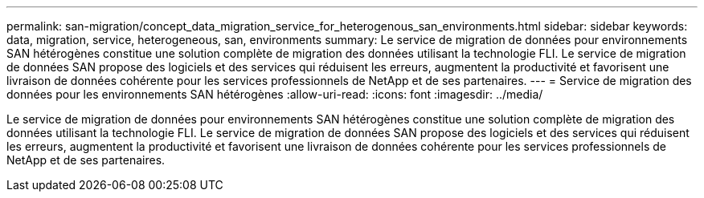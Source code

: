 ---
permalink: san-migration/concept_data_migration_service_for_heterogenous_san_environments.html 
sidebar: sidebar 
keywords: data, migration, service, heterogeneous, san, environments 
summary: Le service de migration de données pour environnements SAN hétérogènes constitue une solution complète de migration des données utilisant la technologie FLI. Le service de migration de données SAN propose des logiciels et des services qui réduisent les erreurs, augmentent la productivité et favorisent une livraison de données cohérente pour les services professionnels de NetApp et de ses partenaires. 
---
= Service de migration des données pour les environnements SAN hétérogènes
:allow-uri-read: 
:icons: font
:imagesdir: ../media/


[role="lead"]
Le service de migration de données pour environnements SAN hétérogènes constitue une solution complète de migration des données utilisant la technologie FLI. Le service de migration de données SAN propose des logiciels et des services qui réduisent les erreurs, augmentent la productivité et favorisent une livraison de données cohérente pour les services professionnels de NetApp et de ses partenaires.
